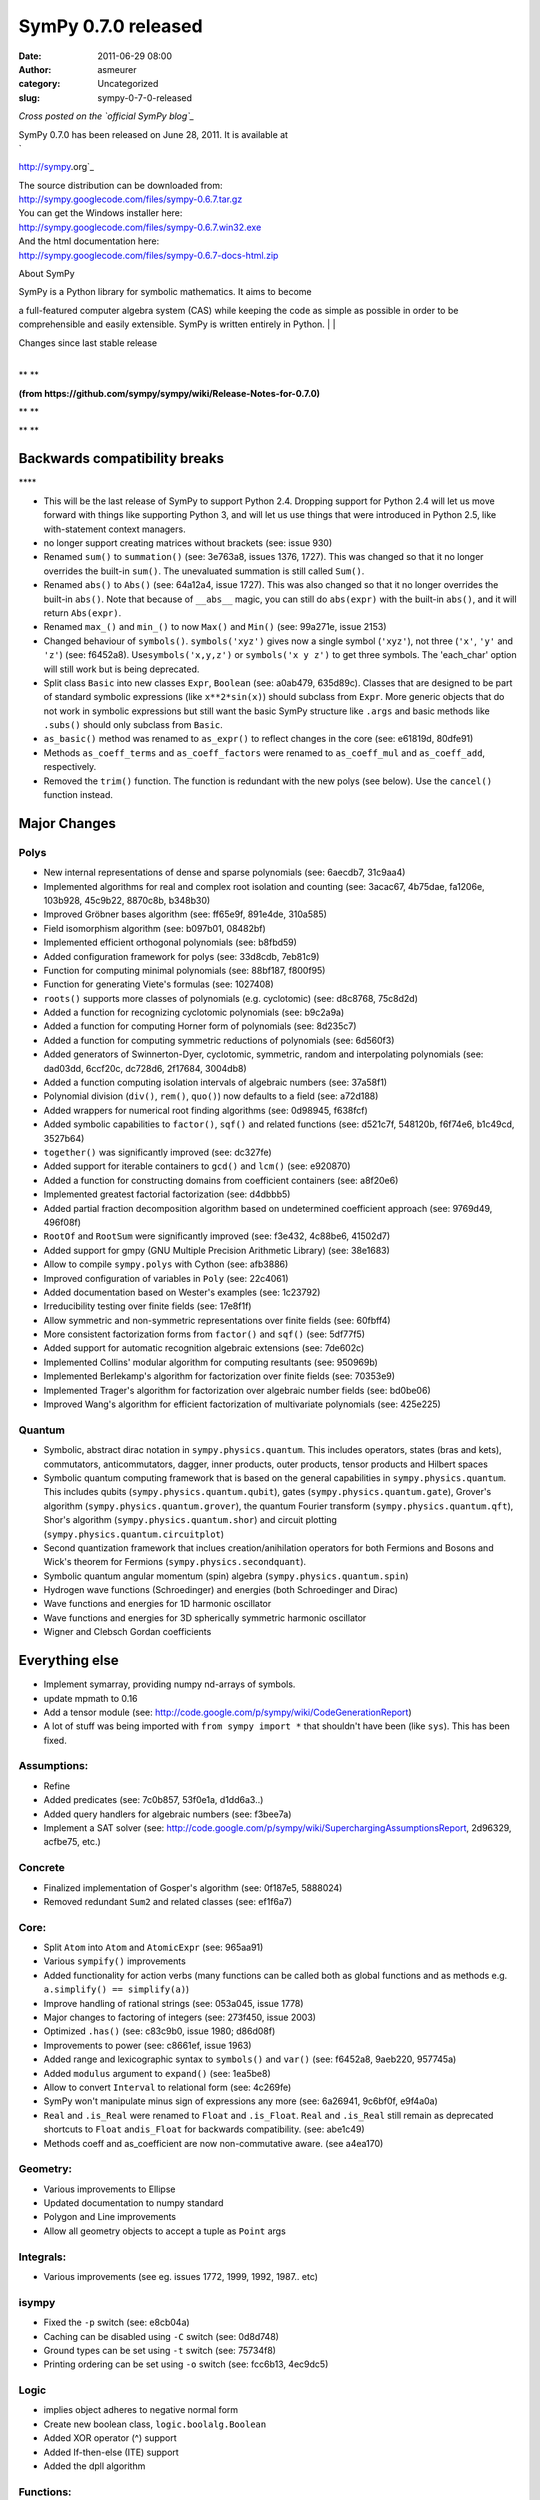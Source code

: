 SymPy 0.7.0 released
####################
:date: 2011-06-29 08:00
:author: asmeurer
:category: Uncategorized
:slug: sympy-0-7-0-released

*Cross posted on the `official SymPy blog`_*

| SymPy 0.7.0 has been released on June 28, 2011. It is available at
| `
http://sympy.org`_

| The source distribution can be downloaded from:
| `http://sympy.googlecode.com/files/sympy-0.6.7.tar.gz`_

| You can get the Windows installer here:
| `http://sympy.googlecode.com/files/sympy-0.6.7.win32.exe`_

| And the html documentation here:
| `http://sympy.googlecode.com/files/sympy-0.6.7-docs-html.zip`_\ 

.. raw:: html

   <div>

.. raw:: html

   </div>

.. raw:: html

   <div>

About SymPy

.. raw:: html

   </p>

.. raw:: html

   <p>

| SymPy is a Python library for symbolic mathematics. It aims to become
a full-featured computer algebra system (CAS) while keeping the code as
simple as possible in order to be comprehensible and easily extensible.
SymPy is written entirely in Python.
| 
| 

.. raw:: html

   </div>

.. raw:: html

   <div>

| Changes since last stable release
| 

.. raw:: html

   </div>

.. raw:: html

   <div>

\ **
**\ 

.. raw:: html

   </div>

.. raw:: html

   <div>

\ **(from
https://github.com/sympy/sympy/wiki/Release-Notes-for-0.7.0)**\ 

.. raw:: html

   </div>

.. raw:: html

   <div>

\ **
**

.. raw:: html

   <p>

.. raw:: html

   </div>

.. raw:: html

   <div>

\ **
**

Backwards compatibility breaks
------------------------------

.. raw:: html

   <p>

.. raw:: html

   </div>

.. raw:: html

   <div>

\ ****

-  This will be the last release of SymPy to support Python 2.4.
   Dropping support for Python 2.4 will let us move forward with things
   like supporting Python 3, and will let us use things that were
   introduced in Python 2.5, like with-statement context managers.
-  no longer support creating matrices without brackets (see: issue 930)
-  Renamed ``sum()`` to ``summation()`` (see: 3e763a8, issues 1376,
   1727). This was changed so that it no longer overrides the built-in
   ``sum()``. The unevaluated summation is still called ``Sum()``.
-  Renamed ``abs()`` to ``Abs()`` (see: 64a12a4, issue 1727). This was
   also changed so that it no longer overrides the built-in ``abs()``.
   Note that because of ``__abs__`` magic, you can still do
   ``abs(expr)`` with the built-in ``abs()``, and it will return
   ``Abs(expr)``.
-  Renamed ``max_()`` and ``min_()`` to now ``Max()`` and ``Min()``
   (see: 99a271e, issue 2153)
-  Changed behaviour of ``symbols()``. ``symbols('xyz')`` gives now a
   single symbol (``'xyz'``), not three (``'x'``, ``'y'`` and ``'z'``)
   (see: f6452a8). Use\ ``symbols('x,y,z')`` or ``symbols('x y z')`` to
   get three symbols. The 'each\_char' option will still work but is
   being deprecated.
-  Split class ``Basic`` into new classes ``Expr``, ``Boolean`` (see:
   a0ab479, 635d89c). Classes that are designed to be part of standard
   symbolic expressions (like ``x**2*sin(x)``) should subclass from
   ``Expr``. More generic objects that do not work in symbolic
   expressions but still want the basic SymPy structure like ``.args``
   and basic methods like ``.subs()`` should only subclass from
   ``Basic``.
-  ``as_basic()`` method was renamed to ``as_expr()`` to reflect changes
   in the core (see: e61819d, 80dfe91)
-  Methods ``as_coeff_terms`` and ``as_coeff_factors`` were renamed to
   ``as_coeff_mul`` and ``as_coeff_add``, respectively.
-  Removed the ``trim()`` function. The function is redundant with the
   new polys (see below). Use the ``cancel()`` function instead.

Major Changes
-------------

Polys
~~~~~

-  New internal representations of dense and sparse polynomials (see:
   6aecdb7, 31c9aa4)
-  Implemented algorithms for real and complex root isolation and
   counting (see: 3acac67, 4b75dae, fa1206e, 103b928, 45c9b22, 8870c8b,
   b348b30)
-  Improved Gröbner bases algorithm (see: ff65e9f, 891e4de, 310a585)
-  Field isomorphism algorithm (see: b097b01, 08482bf)
-  Implemented efficient orthogonal polynomials (see: b8fbd59)
-  Added configuration framework for polys (see: 33d8cdb, 7eb81c9)
-  Function for computing minimal polynomials (see: 88bf187, f800f95)
-  Function for generating Viete's formulas (see: 1027408)
-  ``roots()`` supports more classes of polynomials (e.g. cyclotomic)
   (see: d8c8768, 75c8d2d)
-  Added a function for recognizing cyclotomic polynomials (see:
   b9c2a9a)
-  Added a function for computing Horner form of polynomials (see:
   8d235c7)
-  Added a function for computing symmetric reductions of polynomials
   (see: 6d560f3)
-  Added generators of Swinnerton-Dyer, cyclotomic, symmetric, random
   and interpolating polynomials (see: dad03dd, 6ccf20c, dc728d6,
   2f17684, 3004db8)
-  Added a function computing isolation intervals of algebraic numbers
   (see: 37a58f1)
-  Polynomial division (``div()``, ``rem()``, ``quo()``) now defaults to
   a field (see: a72d188)
-  Added wrappers for numerical root finding algorithms (see: 0d98945,
   f638fcf)
-  Added symbolic capabilities to ``factor()``, ``sqf()`` and related
   functions (see: d521c7f, 548120b, f6f74e6, b1c49cd, 3527b64)
-  ``together()`` was significantly improved (see: dc327fe)
-  Added support for iterable containers to ``gcd()`` and ``lcm()``
   (see: e920870)
-  Added a function for constructing domains from coefficient containers
   (see: a8f20e6)
-  Implemented greatest factorial factorization (see: d4dbbb5)
-  Added partial fraction decomposition algorithm based on undetermined
   coefficient approach (see: 9769d49, 496f08f)
-  ``RootOf`` and ``RootSum`` were significantly improved (see: f3e432,
   4c88be6, 41502d7)
-  Added support for gmpy (GNU Multiple Precision Arithmetic Library)
   (see: 38e1683)
-  Allow to compile ``sympy.polys`` with Cython (see: afb3886)
-  Improved configuration of variables in ``Poly`` (see: 22c4061)
-  Added documentation based on Wester's examples (see: 1c23792)
-  Irreducibility testing over finite fields (see: 17e8f1f)
-  Allow symmetric and non-symmetric representations over finite fields
   (see: 60fbff4)
-  More consistent factorization forms from ``factor()`` and ``sqf()``
   (see: 5df77f5)
-  Added support for automatic recognition algebraic extensions (see:
   7de602c)
-  Implemented Collins' modular algorithm for computing resultants (see:
   950969b)
-  Implemented Berlekamp's algorithm for factorization over finite
   fields (see: 70353e9)
-  Implemented Trager's algorithm for factorization over algebraic
   number fields (see: bd0be06)
-  Improved Wang's algorithm for efficient factorization of multivariate
   polynomials (see: 425e225)

Quantum
~~~~~~~

-  Symbolic, abstract dirac notation in ``sympy.physics.quantum``. This
   includes operators, states (bras and kets), commutators,
   anticommutators, dagger, inner products, outer products, tensor
   products and Hilbert spaces
-  Symbolic quantum computing framework that is based on the general
   capabilities in ``sympy.physics.quantum``. This includes qubits
   (``sympy.physics.quantum.qubit``), gates
   (``sympy.physics.quantum.gate``), Grover's algorithm
   (``sympy.physics.quantum.grover``), the quantum Fourier transform
   (``sympy.physics.quantum.qft``), Shor's algorithm
   (``sympy.physics.quantum.shor``) and circuit plotting
   (``sympy.physics.quantum.circuitplot``)
-  Second quantization framework that inclues creation/anihilation
   operators for both Fermions and Bosons and Wick's theorem for
   Fermions (``sympy.physics.secondquant``).
-  Symbolic quantum angular momentum (spin) algebra
   (``sympy.physics.quantum.spin``)
-  Hydrogen wave functions (Schroedinger) and energies (both
   Schroedinger and Dirac)
-  Wave functions and energies for 1D harmonic oscillator
-  Wave functions and energies for 3D spherically symmetric harmonic
   oscillator
-  Wigner and Clebsch Gordan coefficients

Everything else
---------------

-  Implement symarray, providing numpy nd-arrays of symbols.
-  update mpmath to 0.16
-  Add a tensor module (see:
   http://code.google.com/p/sympy/wiki/CodeGenerationReport)
-  A lot of stuff was being imported with ``from sympy import *`` that
   shouldn't have been (like ``sys``). This has been fixed.

Assumptions:
~~~~~~~~~~~~

-  Refine
-  Added predicates (see: 7c0b857, 53f0e1a, d1dd6a3..)
-  Added query handlers for algebraic numbers (see: f3bee7a)
-  Implement a SAT solver (see:
   http://code.google.com/p/sympy/wiki/SuperchargingAssumptionsReport,
   2d96329, acfbe75, etc.)

Concrete
~~~~~~~~

-  Finalized implementation of Gosper's algorithm (see: 0f187e5,
   5888024)
-  Removed redundant ``Sum2`` and related classes (see: ef1f6a7)

Core:
~~~~~

-  Split ``Atom`` into ``Atom`` and ``AtomicExpr`` (see: 965aa91)
-  Various ``sympify()`` improvements
-  Added functionality for action verbs (many functions can be called
   both as global functions and as methods e.g.
   ``a.simplify() == simplify(a)``)
-  Improve handling of rational strings (see: 053a045, issue 1778)
-  Major changes to factoring of integers (see: 273f450, issue 2003)
-  Optimized ``.has()`` (see: c83c9b0, issue 1980; d86d08f)
-  Improvements to power (see: c8661ef, issue 1963)
-  Added range and lexicographic syntax to ``symbols()`` and ``var()``
   (see: f6452a8, 9aeb220, 957745a)
-  Added ``modulus`` argument to ``expand()`` (see: 1ea5be8)
-  Allow to convert ``Interval`` to relational form (see: 4c269fe)
-  SymPy won't manipulate minus sign of expressions any more (see:
   6a26941, 9c6bf0f, e9f4a0a)
-  ``Real`` and ``.is_Real`` were renamed to ``Float`` and
   ``.is_Float``. ``Real`` and ``.is_Real`` still remain as deprecated
   shortcuts to ``Float`` and\ ``is_Float`` for backwards compatibility.
   (see: abe1c49)
-  Methods coeff and as\_coefficient are now non-commutative aware. (see
   a4ea170)

Geometry:
~~~~~~~~~

-  Various improvements to Ellipse
-  Updated documentation to numpy standard
-  Polygon and Line improvements
-  Allow all geometry objects to accept a tuple as ``Point`` args

Integrals:
~~~~~~~~~~

-  Various improvements (see eg. issues 1772, 1999, 1992, 1987.. etc)

isympy
~~~~~~

-  Fixed the ``-p`` switch (see: e8cb04a)
-  Caching can be disabled using ``-C`` switch (see: 0d8d748)
-  Ground types can be set using ``-t`` switch (see: 75734f8)
-  Printing ordering can be set using ``-o`` switch (see: fcc6b13,
   4ec9dc5)

Logic
~~~~~

-  implies object adheres to negative normal form
-  Create new boolean class, ``logic.boolalg.Boolean``
-  Added XOR operator (^) support
-  Added If-then-else (ITE) support
-  Added the dpll algorithm

Functions:
~~~~~~~~~~

-  Added Piecewise, B-splines
-  Spherical Bessel function of the second kind implemented
-  Add series expansions of multivariate functions (see: d4d351d)

Matrices:
~~~~~~~~~

-  Add elementwise product (Hadamard product)
-  Extended QR factorization for general full ranked mxn matrices
-  Remove deprecated functions ``zero()``, ``zeronm()``, ``one()`` (see:
   5da0884)
-  Added cholesky and LDL factorizations, and respective solves.
-  Added functions for efficient triangular and diagonal solves.
-  ``SMatrix`` was renamed to ``SparseMatrix`` (see: acd1685)

Physics
~~~~~~~

-  See the Quantum section

Printing:
~~~~~~~~~

-  Implemented pretty printing of binomials (see: 58c1dad)
-  Implemented pretty printing of Sum() (see: 84f2c22, 95b4321)
-  ``sympy.printing`` now supports ordering of terms and factors (see:
   859bb33)
-  Lexicographic order is now the default. Now finally things will print
   as ``x**2 + x + 1`` instead of ``1 + x + x**2``, however series still
   print using reversed ordering, e.g. ``x - x**3/6 + O(x**5)``. You can
   get the old order (and other orderings) by setting the ``-o`` option
   to isympy (see: 08b4932, a30c5a3)

Series:
~~~~~~~

-  Implement a function to calculate residues, ``residue()``
-  Implement nseries and lseries to handle ``x0 != 0``, series should be
   more robust now (see: 2c99999, issues 2122-2124)
-  Improvements to Gruntz algorithm

Simplify:
~~~~~~~~~

-  Added ``use()`` (see: 147c142)
-  ``ratsimp()`` now uses ``cancel()`` and ``reduced()`` (see: 108fb41)
-  Implemented EPath (see: 696139d, bf90689)
-  a new keyword ``rational`` was added to nsimplify which will replace
   Floats with Rational approximations. (see: 053a045)

Solvers:
~~~~~~~~

-  ODE improvements (see: d12a2aa, 3542041; 73fb9ac)
-  Added support for solving inequalities (see: 328eaba, 8455147,
   f8fcaa7)

Utilities:
~~~~~~~~~~

-  Improve cartes, for generating the Cartesian product (see: b1b10ed)
-  Added a function computing topological sort of graphs (see: b2ce27b)
-  Allow to setup a customized printer in ``lambdify()`` (see: c1ad905)
-  ``flatten()`` was significantly improved (see: 31ed8d7)
-  Major improvements to the Fortran code generator (see:
   http://code.google.com/p/sympy/wiki/CodeGenerationReport, 3383aa3,
   7ab2da2, etc.)

In addition to the more noticeable changes listed above, there have been
numerous other smaller additions, improvements and bug fixes in the
~2000 commits in this release. See the git log for a full list of all
changes. The command ``git log sympy-0.6.7..sympy-0.7.0`` will show all
commits made between this release and the last. You can also see the
issues closed since the last release `here`_.

Authors
-------

The following people contributed at least one patch to this release
(names are given in alphabetical order by last name). A total of 64
people contributed to this release. People with a \* by their names
contributed a patch for the first time for this release. Thirty-seven
people contributed for the first time for this release. Over half of the
people who contributed to this release contributed for the first time!

Thanks to everyone who contributed to this release!

-  Tom Bachmann\*
-  Tomas Bambas\*
-  Matthew Brett\*
-  Ondřej Čertík
-  Renato Coutinho
-  Addison Cugini\*
-  Matt Curry\*
-  Raffaele De Feo\*
-  Mark Dewing
-  Thomas Dixon\*
-  Harold Erbin
-  Pavel Fedotov\*
-  Gilbert Gede\*
-  Oleksandr Gituliar\*
-  Brian Granger
-  Alexey U. Gudchenko\*
-  Øyvind Jensen
-  Fredrik Johansson
-  Felix Kaiser
-  Yuri Karadzhov\*
-  Gary Kerr\*
-  Kibeom Kim\*
-  Nicholas J.S. Kinar\*
-  Anatolii Koval\*
-  Sebastian Krämer
-  Ryan Krauss
-  Gregory Ksionda\*
-  Priit Laes
-  Vladimir Lagunov
-  Ronan Lamy
-  Tomo Lazovich\*
-  Saptarshi Mandal\*
-  David Marek
-  Jack McCaffery\*
-  Benjamin McDonald\*
-  Aaron Meurer
-  Christian Muise\*
-  Óscar Nájera\*
-  Jezreel Ng\*
-  Sherjil Ozair\*
-  Mateusz Paprocki
-  James Pearson
-  Fernando Perez
-  Vladimir Perić\*
-  Mario Pernici\*
-  Nicolas Pourcelot
-  rayman\*
-  Matthew Rocklin\*
-  Christian Schubert
-  Andre de Fortier Smit\*
-  Chris Smith
-  Cristóvão Sousa\*
-  Akshay Srinivasan
-  Vinzent Steinberg
-  Prafullkumar P. Tale\*
-  Andy R. Terrel
-  Kazuo Thow\*
-  Toon Verstraelen
-  Sean Vig\*
-  Luca Weihs\*
-  Thomas Wiecki
-  Shai 'Deshe' Wyborski\*
-  Jeremias Yehdegho\*

.. raw:: html

   <p>

.. raw:: html

   </div>

.. _official SymPy blog: http://sympy.blogspot.com/2011/06/sympy-070-released.html
.. _`
http://sympy.org`: http://sympy.org/
.. _`http://sympy.googlecode.com/files/sympy-0.6.7.tar.gz`: http://sympy.googlecode.com/files/sympy-0.6.6.tar.gz
.. _`http://sympy.googlecode.com/files/sympy-0.6.7.win32.exe`: http://sympy.googlecode.com/files/sympy-0.6.6.win32.exe
.. _`http://sympy.googlecode.com/files/sympy-0.6.7-docs-html.zip`: http://sympy.googlecode.com/files/sympy-0.6.6-docs-html.zip
.. _here: http://code.google.com/p/sympy/issues/list?can=1&q=closed-after%3A2010%2F3%2F17+closed-before%3A2011%2F6%2F13&sort=-closed&colspec=ID+Type+Status+Priority+Milestone+Owner+Summary+Stars+Closed&cells=tiles
